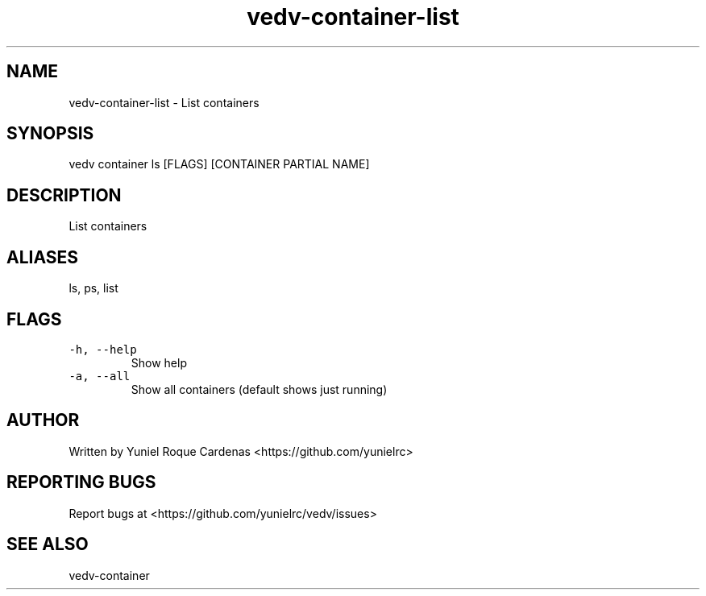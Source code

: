 .\" Automatically generated by Pandoc 3.1.2
.\"
.\" Define V font for inline verbatim, using C font in formats
.\" that render this, and otherwise B font.
.ie "\f[CB]x\f[]"x" \{\
. ftr V B
. ftr VI BI
. ftr VB B
. ftr VBI BI
.\}
.el \{\
. ftr V CR
. ftr VI CI
. ftr VB CB
. ftr VBI CBI
.\}
.TH "vedv-container-list" "1" "" "" "Vedv User Manuals"
.hy
.SH NAME
.PP
vedv-container-list - List containers
.SH SYNOPSIS
.PP
vedv container ls [FLAGS] [CONTAINER PARTIAL NAME]
.SH DESCRIPTION
.PP
List containers
.SH ALIASES
.PP
ls, ps, list
.SH FLAGS
.TP
\f[V]-h, --help\f[R]
Show help
.TP
\f[V]-a, --all\f[R]
Show all containers (default shows just running)
.SH AUTHOR
.PP
Written by Yuniel Roque Cardenas <https://github.com/yunielrc>
.SH REPORTING BUGS
.PP
Report bugs at <https://github.com/yunielrc/vedv/issues>
.SH SEE ALSO
.PP
vedv-container

